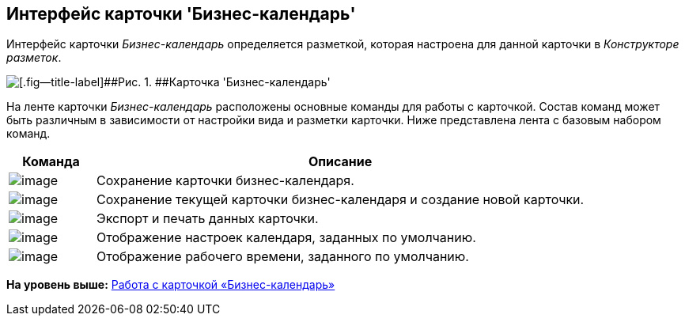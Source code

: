 [[ariaid-title1]]
== Интерфейс карточки 'Бизнес-календарь'

Интерфейс карточки [.dfn .term]_Бизнес-календарь_ определяется разметкой, которая настроена для данной карточки в [.dfn .term]_Конструкторе разметок_.

image::images/Calendar_main.png[[.fig--title-label]##Рис. 1. ##Карточка 'Бизнес-календарь']

На ленте карточки [.dfn .term]_Бизнес-календарь_ расположены основные команды для работы с карточкой. Состав команд может быть различным в зависимости от настройки вида и разметки карточки. Ниже представлена лента с базовым набором команд.

[width="100%",cols="15%,85%",options="header",]
|===
|Команда |Описание
|image:images/Buttons/calendar_save.png[image] |Сохранение карточки бизнес-календаря.
|image:images/Buttons/calendar_save_and_create.png[image] |Сохранение текущей карточки бизнес-календаря и создание новой карточки.
|image:images/Buttons/calendar_print.png[image] |Экспорт и печать данных карточки.
|image:images/Buttons/calendar_default_settings.png[image] |Отображение настроек календаря, заданных по умолчанию.
|image:images/Buttons/calendar_work_time_default.png[image] |Отображение рабочего времени, заданного по умолчанию.
|===

*На уровень выше:* xref:../pages/Calendar_card.adoc[Работа с карточкой «Бизнес-календарь»]
